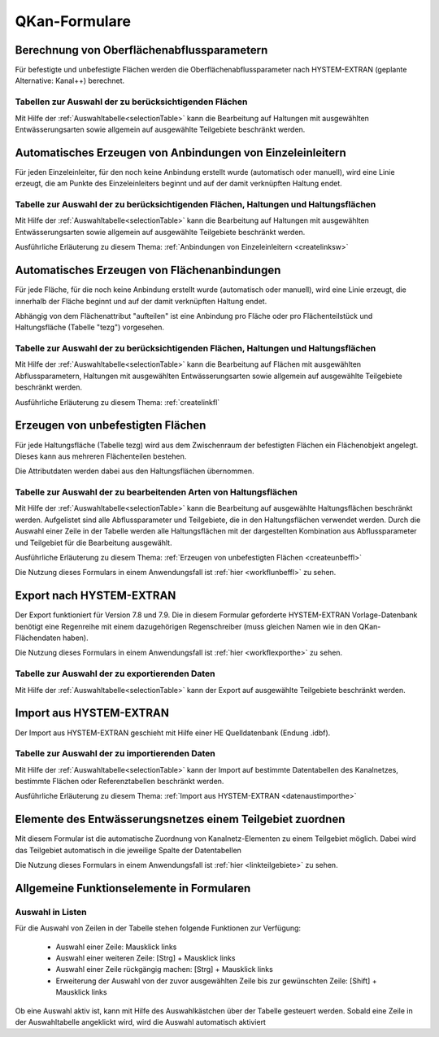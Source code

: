 QKan-Formulare
==============

.. index:: Berechnung von Oberflächenabflussparametern (Menü)


Berechnung von Oberflächenabflussparametern
-------------------------------------------

Für befestigte und unbefestigte Flächen werden die Oberflächenabflussparameter
nach HYSTEM-EXTRAN (geplante Alternative: Kanal++) berechnet. 


Tabellen zur Auswahl der zu berücksichtigenden Flächen
++++++++++++++++++++++++++++++++++++++++++++++++++++++

Mit Hilfe der :ref:`Auswahltabelle<selectionTable>` kann die Bearbeitung 
auf Haltungen mit ausgewählten 
Entwässerungsarten sowie allgemein auf ausgewählte Teilgebiete beschränkt werden. 


.. index:: Anbindungen Einzeleinleiter (Menü)


Automatisches Erzeugen von Anbindungen von Einzeleinleitern
-----------------------------------------------------------

Für jeden Einzeleinleiter, für den noch keine Anbindung erstellt wurde (automatisch oder manuell), wird 
eine Linie erzeugt, die am Punkte des Einzeleinleiters beginnt und auf der damit verknüpften Haltung 
endet. 


Tabelle zur Auswahl der zu berücksichtigenden Flächen, Haltungen und Haltungsflächen
++++++++++++++++++++++++++++++++++++++++++++++++++++++++++++++++++++++++++++++++++++

Mit Hilfe der :ref:`Auswahltabelle<selectionTable>` kann die Bearbeitung 
auf Haltungen mit ausgewählten 
Entwässerungsarten sowie allgemein auf ausgewählte Teilgebiete beschränkt werden. 

Ausführliche Erläuterung zu diesem Thema: :ref:`Anbindungen von Einzeleinleitern <createlinksw>`


.. index:: Flächenanbindungen (Menü)


Automatisches Erzeugen von Flächenanbindungen
---------------------------------------------

Für jede Fläche, für die noch keine Anbindung erstellt wurde (automatisch oder manuell), wird 
eine Linie erzeugt, die innerhalb der Fläche beginnt und auf der damit verknüpften Haltung 
endet. 

Abhängig von dem Flächenattribut "aufteilen" ist eine Anbindung pro Fläche oder pro Flächenteilstück 
und Haltungsfläche (Tabelle "tezg") vorgesehen. 


Tabelle zur Auswahl der zu berücksichtigenden Flächen, Haltungen und Haltungsflächen
++++++++++++++++++++++++++++++++++++++++++++++++++++++++++++++++++++++++++++++++++++

Mit Hilfe der :ref:`Auswahltabelle<selectionTable>` kann die Bearbeitung auf Flächen mit ausgewählten Abflussparametern, 
Haltungen mit ausgewählten Entwässerungsarten sowie allgemein auf ausgewählte Teilgebiete beschränkt 
werden. 



Ausführliche Erläuterung zu diesem Thema: :ref:`createlinkfl`


.. index:: Unbefestigte Fläche (Menü)


Erzeugen von unbefestigten Flächen
----------------------------------

Für jede Haltungsfläche (Tabelle tezg) wird aus dem Zwischenraum der befestigten Flächen ein Flächenobjekt angelegt. 
Dieses kann aus mehreren Flächenteilen bestehen. 

Die Attributdaten werden dabei aus den Haltungsflächen übernommen. 


Tabelle zur Auswahl der zu bearbeitenden Arten von Haltungsflächen
++++++++++++++++++++++++++++++++++++++++++++++++++++++++++++++++++

Mit Hilfe der :ref:`Auswahltabelle<selectionTable>` kann die Bearbeitung auf ausgewählte Haltungsflächen beschränkt werden. 
Aufgelistet sind alle Abflussparameter und Teilgebiete, die in den Haltungsflächen verwendet werden. 
Durch die Auswahl einer Zeile in der Tabelle werden alle Haltungsflächen mit der dargestellten Kombination 
aus Abflussparameter und Teilgebiet für die Bearbeitung ausgewählt.

Ausführliche Erläuterung zu diesem Thema: :ref:`Erzeugen von unbefestigten Flächen <createunbeffl>`

Die Nutzung dieses Formulars in einem Anwendungsfall ist :ref:`hier <workflunbeffl>` zu sehen. 

.. index:: Export nach HYSTEM-EXTRAN (Menü)


Export nach HYSTEM-EXTRAN
-------------------------

Der Export funktioniert für Version 7.8 und 7.9. Die in diesem Formular geforderte HYSTEM-EXTRAN Vorlage-Datenbank benötigt eine Regenreihe 
mit einem dazugehörigen Regenschreiber (muss gleichen Namen wie in den QKan-Flächendaten haben). 

Die Nutzung dieses Formulars in einem Anwendungsfall ist :ref:`hier <workflexporthe>` zu sehen.


Tabelle zur Auswahl der zu exportierenden Daten
+++++++++++++++++++++++++++++++++++++++++++++++

Mit Hilfe der :ref:`Auswahltabelle<selectionTable>` kann der Export auf ausgewählte Teilgebiete beschränkt werden.


.. index:: Projektlayer aktualisieren (Menü)


Import aus HYSTEM-EXTRAN
------------------------

Der Import aus HYSTEM-EXTRAN geschieht mit Hilfe einer HE Quelldatenbank (Endung .idbf).


Tabelle zur Auswahl der zu importierenden Daten
+++++++++++++++++++++++++++++++++++++++++++++++

Mit Hilfe der :ref:`Auswahltabelle<selectionTable>` kann der Import auf bestimmte Datentabellen des Kanalnetzes, bestimmte Flächen 
oder Referenztabellen beschränkt werden.

Ausführliche Erläuterung zu diesem Thema: :ref:`Import aus HYSTEM-EXTRAN <datenaustimporthe>`

Elemente des Entwässerungsnetzes einem Teilgebiet zuordnen
----------------------------------------------------------

Mit diesem Formular ist die automatische Zuordnung von Kanalnetz-Elementen zu einem Teilgebiet möglich. Dabei wird das Teilgebiet automatisch 
in die jeweilige Spalte der Datentabellen

Die Nutzung dieses Formulars in einem Anwendungsfall ist :ref:`hier <linkteilgebiete>` zu sehen.


Allgemeine Funktionselemente in Formularen
------------------------------------------

.. _selectionTable:


Auswahl in Listen
+++++++++++++++++

Für die Auswahl von Zeilen in der Tabelle stehen folgende Funktionen zur Verfügung:

    - Auswahl einer Zeile: Mausklick links
    - Auswahl einer weiteren Zeile: [Strg] + Mausklick links
    - Auswahl einer Zeile rückgängig machen: [Strg] + Mausklick links
    - Erweiterung der Auswahl von der zuvor ausgewählten Zeile bis zur gewünschten Zeile: [Shift] + Mausklick links

Ob eine Auswahl aktiv ist, kann mit Hilfe des Auswahlkästchen über der Tabelle gesteuert werden. Sobald eine Zeile 
in der Auswahltabelle angeklickt wird, wird die Auswahl automatisch aktiviert


